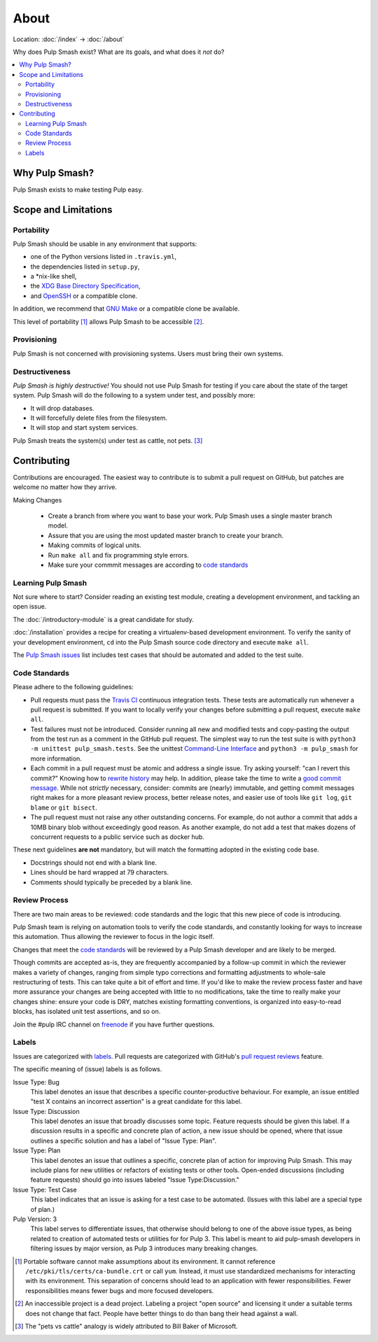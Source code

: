 About
=====

Location: :doc:`/index` → :doc:`/about`

Why does Pulp Smash exist? What are its goals, and what does it *not* do?

.. contents::
    :local:

Why Pulp Smash?
---------------

Pulp Smash exists to make testing Pulp easy.

Scope and Limitations
---------------------

Portability
~~~~~~~~~~~

Pulp Smash should be usable in any environment that supports:

* one of the Python versions listed in ``.travis.yml``,
* the dependencies listed in ``setup.py``,
* a \*nix-like shell,
* the `XDG Base Directory Specification`_,
* and `OpenSSH`_ or a compatible clone.

In addition, we recommend that `GNU Make`_ or a compatible clone be available.

This level of portability [1]_ allows Pulp Smash to be accessible [2]_.

Provisioning
~~~~~~~~~~~~

Pulp Smash is not concerned with provisioning systems. Users must bring their
own systems.

Destructiveness
~~~~~~~~~~~~~~~

*Pulp Smash is highly destructive!* You should not use Pulp Smash for testing if
you care about the state of the target system. Pulp Smash will do the following
to a system under test, and possibly more:

* It will drop databases.
* It will forcefully delete files from the filesystem.
* It will stop and start system services.

Pulp Smash treats the system(s) under test as cattle, not pets. [3]_

Contributing
------------

Contributions are encouraged. The easiest way to contribute is to submit a pull
request on GitHub, but patches are welcome no matter how they arrive.

Making Changes

 * Create a branch from where you want to base your work. Pulp Smash uses a
   single master branch model.
 * Assure that you are using the most updated master branch to create your branch.
 * Making commits of logical units.
 * Run ``make all`` and fix programming style errors.
 * Make sure your commmit messages are according to `code standards`_

Learning Pulp Smash
~~~~~~~~~~~~~~~~~~~

Not sure where to start? Consider reading an existing test module, creating a
development environment, and tackling an open issue.

The :doc:`/introductory-module` is a great candidate for study.

:doc:`/installation` provides a recipe for creating a virtualenv-based
development environment. To verify the sanity of your development environment,
``cd`` into the Pulp Smash source code directory and execute ``make all``.

The `Pulp Smash issues`_ list includes test cases that should be automated and
added to the test suite.

Code Standards
~~~~~~~~~~~~~~

Please adhere to the following guidelines:

* Pull requests must pass the `Travis CI`_ continuous integration tests. These
  tests are automatically run whenever a pull request is submitted. If you want
  to locally verify your changes before submitting a pull request, execute
  ``make all``.
* Test failures must not be introduced. Consider running all new and modified
  tests and copy-pasting the output from the test run as a comment in the GitHub
  pull request. The simplest way to run the test suite is with ``python3 -m
  unittest pulp_smash.tests``. See the unittest `Command-Line Interface`_ and
  ``python3 -m pulp_smash`` for more information.
* Each commit in a pull request must be atomic and address a single issue. Try
  asking yourself: "can I revert this commit?" Knowing how to `rewrite history`_
  may help. In addition, please take the time to write a `good
  <http://stopwritingramblingcommitmessages.com/>`_ `commit
  <https://robots.thoughtbot.com/5-useful-tips-for-a-better-commit-message>`_
  `message <http://chris.beams.io/posts/git-commit/>`_. While not *strictly*
  necessary, consider: commits are (nearly) immutable, and getting commit
  messages right makes for a more pleasant review process, better release notes,
  and easier use of tools like ``git log``, ``git blame`` or ``git bisect``.
* The pull request must not raise any other outstanding concerns. For example,
  do not author a commit that adds a 10MB binary blob without exceedingly good
  reason. As another example, do not add a test that makes dozens of concurrent
  requests to a public service such as docker hub.

These next guidelines **are not** mandatory, but will match the formatting adopted
in the existing code base.

* Docstrings should not end with a blank line.
* Lines should be hard wrapped at 79 characters.
* Comments should typically be preceded by a blank line.

Review Process
~~~~~~~~~~~~~~
There are two main areas to be reviewed: code standards and the logic that this
new piece of code is introducing.

Pulp Smash team is relying on automation tools to verify the code standards,
and constantly looking for ways to increase this automation. Thus allowing the
reviewer to focus in the logic itself.

Changes that meet the `code standards`_ will be reviewed by a Pulp Smash
developer and are likely to be merged.

Though commits are accepted as-is, they are frequently accompanied by a
follow-up commit in which the reviewer makes a variety of changes, ranging from
simple typo corrections and formatting adjustments to whole-sale restructuring
of tests. This can take quite a bit of effort and time. If you'd like to make
the review process faster and have more assurance your changes are being
accepted with little to no modifications, take the time to really make your
changes shine: ensure your code is DRY, matches existing formatting conventions,
is organized into easy-to-read blocks, has isolated unit test assertions, and so
on.

Join the #pulp IRC channel on `freenode`_ if you have further questions.

Labels
~~~~~~

Issues are categorized with `labels`_. Pull requests are categorized with
GitHub's `pull request reviews`_ feature.

The specific meaning of (issue) labels is as follows.

Issue Type: Bug
    This label denotes an issue that describes a specific counter-productive
    behaviour. For example, an issue entitled "test X contains an incorrect
    assertion" is a great candidate for this label.

Issue Type: Discussion
    This label denotes an issue that broadly discusses some topic. Feature
    requests should be given this label. If a discussion results in a specific
    and concrete plan of action, a new issue should be opened, where that issue
    outlines a specific solution and has a label of "Issue Type: Plan".

Issue Type: Plan
    This label denotes an issue that outlines a specific, concrete
    plan of action for improving Pulp Smash. This may include plans for new
    utilities or refactors of existing tests or other tools. Open-ended
    discussions (including feature requests) should go into issues labeled
    "Issue Type:Discussion."

Issue Type: Test Case
    This label indicates that an issue is asking for a test case to be
    automated. (Issues with this label are a special type of plan.)

Pulp Version: 3
    This label serves to differentiate issues, that otherwise should belong
    to one of the above issue types, as being related to creation of automated
    tests or utilities for for Pulp 3. This label is meant to aid
    pulp-smash developers in filtering issues by major version, as Pulp 3
    introduces many breaking changes.

.. [1] Portable software cannot make assumptions about its environment. It
    cannot reference ``/etc/pki/tls/certs/ca-bundle.crt``  or call ``yum``.
    Instead, it must use standardized mechanisms for interacting with its
    environment. This separation of concerns should lead to an application with
    fewer responsibilities. Fewer responsibilities means fewer bugs and more
    focused developers.
.. [2] An inaccessible project is a dead project. Labeling a project "open
    source" and licensing it under a suitable terms does not change that fact.
    People have better things to do than bang their head against a wall.
.. [3] The "pets vs cattle" analogy is widely attributed to Bill Baker of
    Microsoft.

.. _Command-Line Interface: https://docs.python.org/3/library/unittest.html#command-line-interface
.. _GNU Make: https://www.gnu.org/software/make/
.. _OpenSSH: http://www.openssh.com/
.. _Pulp QE Member: https://github.com/orgs/PulpQE/people
.. _Pulp Smash issues: https://github.com/PulpQE/pulp-smash/issues
.. _Travis CI: https://travis-ci.org/PulpQE/pulp-smash
.. _XDG Base Directory Specification: http://standards.freedesktop.org/basedir-spec/basedir-spec-latest.html
.. _freenode: https://freenode.net/
.. _good commit messages: http://tbaggery.com/2008/04/19/a-note-about-git-commit-messages.html
.. _labels: https://github.com/PulpQE/pulp-smash/labels
.. _pull request reviews: https://help.github.com/articles/about-pull-request-reviews/
.. _rewrite history: https://git-scm.com/book/en/v2/Git-Tools-Rewriting-History
